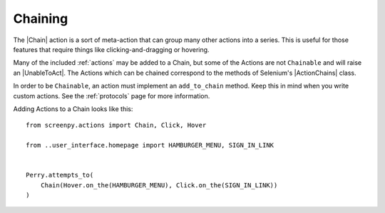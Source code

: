 .. _chaining:

Chaining
========

The |Chain| action is a sort of meta-action
that can group many other actions into a series.
This is useful for those features that require things like
clicking-and-dragging or hovering.

Many of the included :ref:`actions` may be added to a Chain,
but some of the Actions are not ``Chainable``
and will raise an |UnableToAct|.
The Actions which can be chained
correspond to the methods of Selenium's |ActionChains| class.

In order to be ``Chainable``,
an action must implement an ``add_to_chain`` method.
Keep this in mind
when you write custom actions.
See the :ref:`protocols` page for more information.

Adding Actions to a Chain looks like this::

    from screenpy.actions import Chain, Click, Hover

    from ..user_interface.homepage import HAMBURGER_MENU, SIGN_IN_LINK


    Perry.attempts_to(
        Chain(Hover.on_the(HAMBURGER_MENU), Click.on_the(SIGN_IN_LINK))
    )

